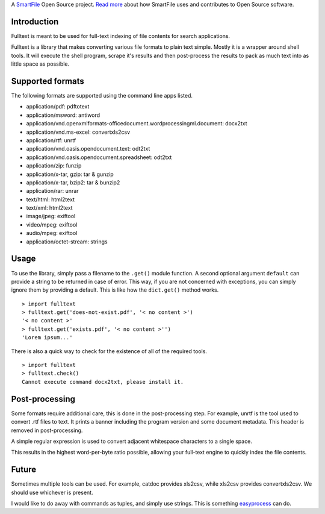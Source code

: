 A `SmartFile`_ Open Source project. `Read more`_ about how SmartFile
uses and contributes to Open Source software.

.. figure:: http://www.smartfile.com/images/logo.jpg
   :alt: SmartFile

Introduction
------------

Fulltext is meant to be used for full-text indexing of file contents for
search applications.

Fulltext is a library that makes converting various file formats to
plain text simple. Mostly it is a wrapper around shell tools. It will
execute the shell program, scrape it's results and then post-process the
results to pack as much text into as little space as possible.

Supported formats
-----------------

The following formats are supported using the command line apps listed.

-  application/pdf: pdftotext
-  application/msword: antiword
-  application/vnd.openxmlformats-officedocument.wordprocessingml.document:
   docx2txt
-  application/vnd.ms-excel: convertxls2csv
-  application/rtf: unrtf
-  application/vnd.oasis.opendocument.text: odt2txt
-  application/vnd.oasis.opendocument.spreadsheet: odt2txt
-  application/zip: funzip
-  application/x-tar, gzip: tar & gunzip
-  application/x-tar, bzip2: tar & bunzip2
-  application/rar: unrar
-  text/html: html2text
-  text/xml: html2text
-  image/jpeg: exiftool
-  video/mpeg: exiftool
-  audio/mpeg: exiftool
-  application/octet-stream: strings

Usage
-----

To use the library, simply pass a filename to the ``.get()`` module
function. A second optional argument ``default`` can provide a string to
be returned in case of error. This way, if you are not concerned with
exceptions, you can simply ignore them by providing a default. This is
like how the ``dict.get()`` method works.

::

    > import fulltext
    > fulltext.get('does-not-exist.pdf', '< no content >')
    '< no content >'
    > fulltext.get('exists.pdf', '< no content >'')
    'Lorem ipsum...'

There is also a quick way to check for the existence of all of the
required tools.

::

    > import fulltext
    > fulltext.check()
    Cannot execute command docx2txt, please install it.

Post-processing
---------------

Some formats require additional care, this is done in the
post-processing step. For example, unrtf is the tool used to convert
.rtf files to text. It prints a banner including the program version and
some document metadata. This header is removed in post-processing.

A simple regular expression is used to convert adjacent whitespace characters
to a single space.

This results in the highest word-per-byte ratio possible, allowing your
full-text engine to quickly index the file contents.

Future
------

Sometimes multiple tools can be used. For example, catdoc provides
xls2csv, while xls2csv provides convertxls2csv. We should use whichever
is present.

I would like to do away with commands as tuples, and simply use strings.
This is something `easyprocess`_ can do.

.. _SmartFile: http://www.smartfile.com/
.. _Read more: http://www.smartfile.com/open-source.html
.. _easyprocess: http://pypi.python.org/pypi/EasyProcess